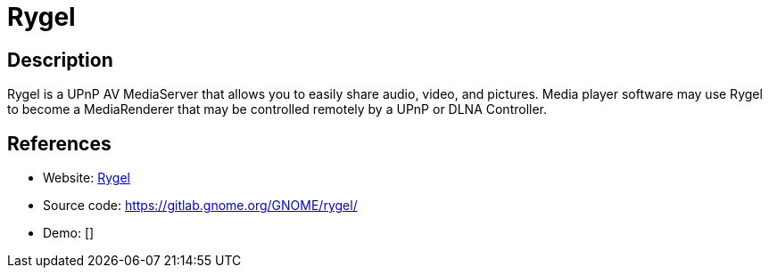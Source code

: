 = Rygel

:Name:          Rygel
:Language:      Rygel
:License:       GPL-3.0
:Topic:         Media Streaming
:Category:      Multimedia Streaming
:Subcategory:   

// END-OF-HEADER. DO NOT MODIFY OR DELETE THIS LINE

== Description

Rygel is a UPnP AV MediaServer that allows you to easily share audio, video, and pictures. Media player software may use Rygel to become a MediaRenderer that may be controlled remotely by a UPnP or DLNA Controller.

== References

* Website: https://wiki.gnome.org/action/show/Projects/Rygel[Rygel]
* Source code: https://gitlab.gnome.org/GNOME/rygel/[https://gitlab.gnome.org/GNOME/rygel/]
* Demo: []
